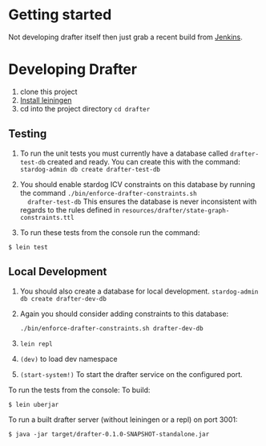 * Getting started

Not developing drafter itself then just grab a recent build from
[[https://build.publishmydata.com/view/Grafter%2520master/job/drafter/][Jenkins]].

* Developing Drafter

1. clone this project
2. [[http://leiningen.org/#install][Install leiningen]]
3. cd into the project directory =cd drafter=

** Testing 


1. To run the unit tests you must currently have a database called
   =drafter-test-db= created and ready.  You can create this with the
   command: =stardog-admin db create drafter-test-db=
2. You should enable stardog ICV constraints on this database by
   running the command =./bin/enforce-drafter-constraints.sh
   drafter-test-db= This ensures the database is never inconsistent
   with regards to the rules defined in =resources/drafter/state-graph-constraints.ttl=

3. To run these tests from the console run the command:

=$ lein test=

** Local Development

1. You should also create a database for local
   development. =stardog-admin db create drafter-dev-db=
2. Again you should consider adding constraints to this database:

   =./bin/enforce-drafter-constraints.sh drafter-dev-db=


2. =lein repl=
3. =(dev)= to load dev namespace
4. =(start-system!)= To start the drafter service on the configured port.

To run the tests from the console:
To build:

=$ lein uberjar=

To run a built drafter server (without leiningen or a repl) on port 3001:

=$ java -jar target/drafter-0.1.0-SNAPSHOT-standalone.jar=
